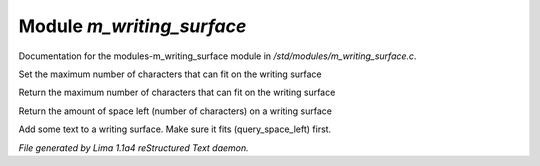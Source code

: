 Module *m_writing_surface*
***************************

Documentation for the modules-m_writing_surface module in */std/modules/m_writing_surface.c*.

.. c:function:: void set_space(int max)

Set the maximum number of characters that can fit on the writing surface


.. c:function:: int query_space()

Return the maximum number of characters that can fit on the writing surface


.. c:function:: int query_space_left()

Return the amount of space left (number of characters) on a writing surface


.. c:function:: void add_text(string str)

Add some text to a writing surface.  Make sure it fits (query_space_left)
first.



*File generated by Lima 1.1a4 reStructured Text daemon.*

